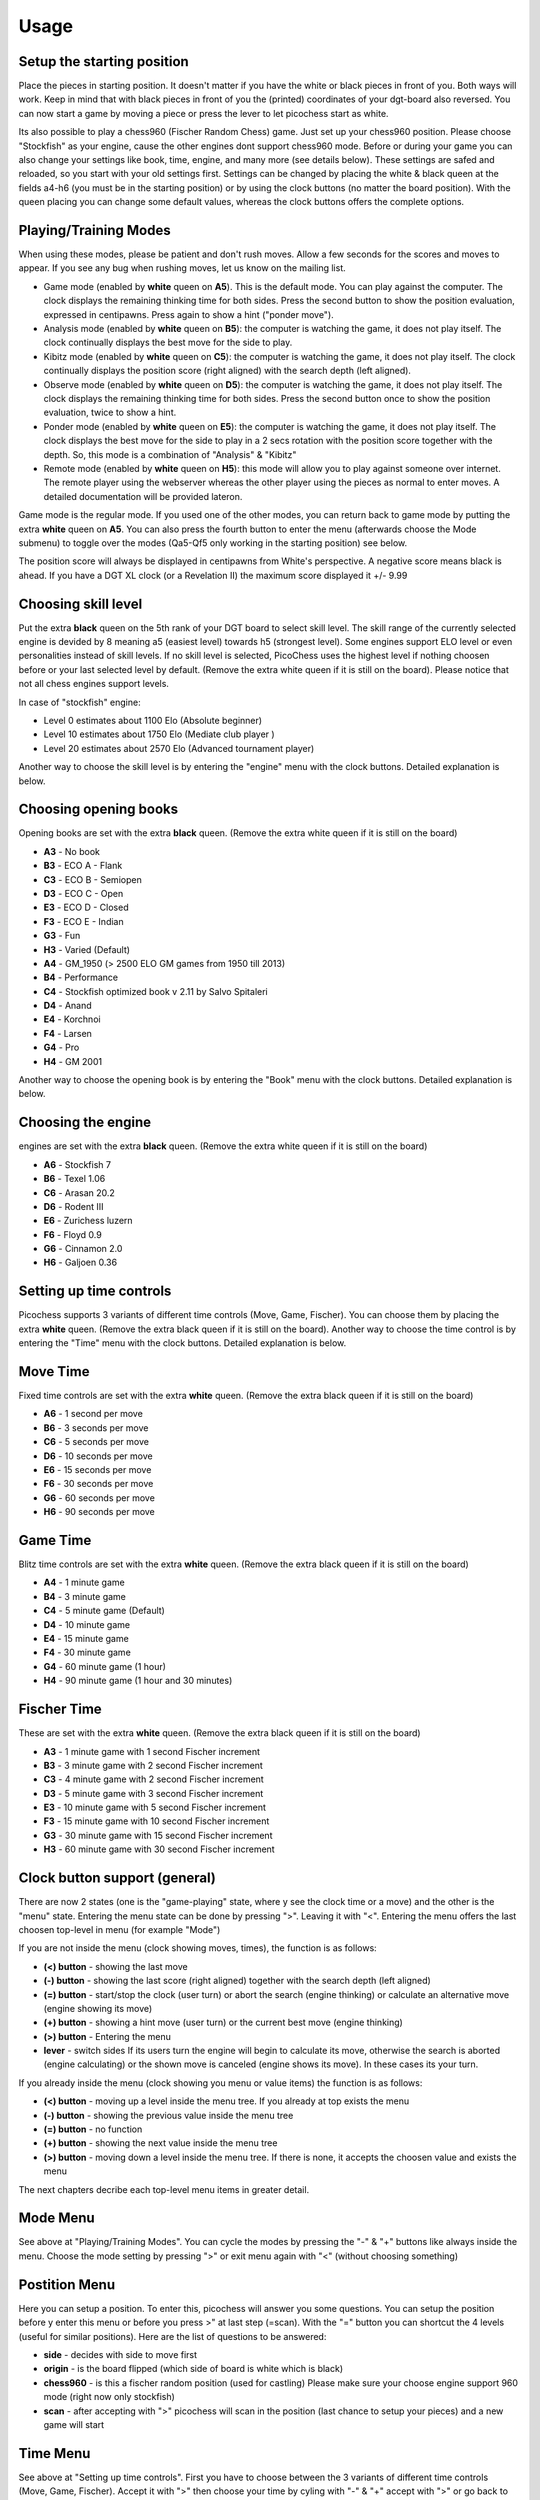 Usage
=====

Setup the starting position
---------------------------
Place the pieces in starting position. It doesn't matter if you have the white or black pieces in front of you. Both ways will work. Keep in mind that with black pieces in front of you the (printed) coordinates of your dgt-board also reversed.
You can now start a game by moving a piece or press the lever to let picochess start as white.

Its also possible to play a chess960 (Fischer Random Chess) game. Just set up your chess960 position. Please choose "Stockfish" as your engine, cause the other engines dont support chess960 mode.
Before or during your game you can also change your settings like book, time, engine, and many more (see details below). These settings are safed and reloaded, so you start with your old settings first.
Settings can be changed by placing the white & black queen at the fields a4-h6 (you must be in the starting position) or by using the clock buttons (no matter the board position).
With the queen placing you can change some default values, whereas the clock buttons offers the complete options.

Playing/Training Modes
----------------------

When using these modes, please be patient and don't rush moves. Allow a few seconds for the scores and moves to appear. If you see any bug when rushing moves, let us know on the mailing list.

* Game mode (enabled by **white** queen on **A5**). This is the default mode. You can play against the computer. The clock displays the remaining thinking time for both sides. Press the second button to show the position evaluation, expressed in centipawns. Press again to show a hint ("ponder move").
* Analysis mode (enabled by **white** queen on **B5**): the computer is watching the game, it does not play itself. The clock continually displays the best move for the side to play.
* Kibitz mode (enabled by **white** queen on **C5**): the computer is watching the game, it does not play itself. The clock continually displays the position score (right aligned) with the search depth (left aligned).
* Observe mode (enabled by **white** queen on **D5**): the computer is watching the game, it does not play itself. The clock displays the remaining thinking time for both sides. Press the second button once to show the position evaluation, twice to show a hint.
* Ponder mode (enabled by **white** queen on **E5**): the computer is watching the game, it does not play itself. The clock displays the best move for the side to play in a 2 secs rotation with the position score together with the depth. So, this mode is a combination of "Analysis" & "Kibitz"
* Remote mode (enabled by **white** queen on **H5**): this mode will allow you to play against someone over internet. The remote player using the webserver whereas the other player using the pieces as normal to enter moves. A detailed documentation will be provided lateron.

Game mode is the regular mode. If you used one of the other modes, you can return back to game mode by putting the extra **white** queen on **A5**.
You can also press the fourth button to enter the menu (afterwards choose the Mode submenu) to toggle over the modes (Qa5-Qf5 only working in the starting position) see below.

The position score will always be displayed in centipawns from White's perspective. A negative score means black is ahead. If you have a DGT XL clock (or a Revelation II) the maximum score displayed it +/- 9.99

Choosing skill level
--------------------

Put the extra **black** queen on the 5th rank of your DGT board to select skill level. The skill range of ​​the currently selected engine is devided by 8 meaning a5 (easiest level) towards h5 (strongest level). Some engines support ELO level or even personalities instead of skill levels. If no skill level is selected, PicoChess uses the highest level if nothing choosen before or your last selected level by default.
(Remove the extra white queen if it is still on the board). Please notice that not all chess engines support levels.

In case of "stockfish" engine:

* Level  0 estimates about 1100 Elo (Absolute beginner)
* Level 10 estimates about 1750 Elo (Mediate club player )
* Level 20 estimates about 2570 Elo (Advanced tournament player)

Another way to choose the skill level is by entering the "engine" menu with the clock buttons. Detailed explanation is below.

Choosing opening books
----------------------

Opening books are set with the extra **black** queen.
(Remove the extra white queen if it is still on the board)

* **A3** - No book
* **B3** - ECO A - Flank
* **C3** - ECO B - Semiopen
* **D3** - ECO C - Open
* **E3** - ECO D - Closed
* **F3** - ECO E - Indian
* **G3** - Fun
* **H3** - Varied (Default)
* **A4** - GM_1950 (> 2500 ELO GM games from 1950 till 2013)
* **B4** - Performance
* **C4** - Stockfish optimized book v 2.11 by Salvo Spitaleri
* **D4** - Anand
* **E4** - Korchnoi
* **F4** - Larsen
* **G4** - Pro
* **H4** - GM 2001

Another way to choose the opening book is by entering the "Book" menu with the clock buttons. Detailed explanation is below.

Choosing the engine
-------------------

engines are set with the extra **black** queen.
(Remove the extra white queen if it is still on the board)

* **A6** - Stockfish 7
* **B6** - Texel 1.06
* **C6** - Arasan 20.2
* **D6** - Rodent III
* **E6** - Zurichess luzern
* **F6** - Floyd 0.9
* **G6** - Cinnamon 2.0
* **H6** - Galjoen 0.36

Setting up time controls
------------------------

Picochess supports 3 variants of different time controls (Move, Game, Fischer). You can choose them by placing the extra **white** queen.
(Remove the extra black queen if it is still on the board).
Another way to choose the time control is by entering the "Time" menu with the clock buttons. Detailed explanation is below.

Move Time
---------

Fixed time controls are set with the extra **white** queen.
(Remove the extra black queen if it is still on the board)

* **A6** - 1 second per move
* **B6** - 3 seconds per move
* **C6** - 5 seconds per move
* **D6** - 10 seconds per move
* **E6** - 15 seconds per move
* **F6** - 30 seconds per move
* **G6** - 60 seconds per move
* **H6** - 90 seconds per move

Game Time
---------

Blitz time controls are set with the extra **white** queen.
(Remove the extra black queen if it is still on the board)

* **A4** - 1 minute game
* **B4** - 3 minute game
* **C4** - 5 minute game (Default)
* **D4** - 10 minute game
* **E4** - 15 minute game
* **F4** - 30 minute game
* **G4** - 60 minute game (1 hour)
* **H4** - 90 minute game (1 hour and 30 minutes)

Fischer Time
------------

These are set with the extra **white** queen.
(Remove the extra black queen if it is still on the board)

* **A3** - 1 minute game with 1 second Fischer increment
* **B3** - 3 minute game with 2 second Fischer increment
* **C3** - 4 minute game with 2 second Fischer increment
* **D3** - 5 minute game with 3 second Fischer increment
* **E3** - 10 minute game with 5 second Fischer increment
* **F3** - 15 minute game with 10 second Fischer increment
* **G3** - 30 minute game with 15 second Fischer increment
* **H3** - 60 minute game with 30 second Fischer increment

Clock button support (general)
------------------------------

There are now 2 states (one is the "game-playing" state, where y see the clock time or a move) and the other is the "menu" state.
Entering the menu state can be done by pressing ">". Leaving it with "<". Entering the menu offers the last choosen top-level in menu (for example "Mode")

If you are not inside the menu (clock showing moves, times), the function is as follows:

* **(<) button** - showing the last move
* **(-) button** - showing the last score (right aligned) together with the search depth (left aligned)
* **(=) button** - start/stop the clock (user turn) or abort the search (engine thinking) or calculate an alternative move (engine showing its move)
* **(+) button** - showing a hint move (user turn) or the current best move (engine thinking)
* **(>) button** - Entering the menu
* **lever** - switch sides If its users turn the engine will begin to calculate its move, otherwise the search is aborted (engine calculating) or the shown move is canceled (engine shows its move). In these cases its your turn.

If you already inside the menu (clock showing you menu or value items) the function is as follows:

* **(<) button** - moving up a level inside the menu tree. If you already at top exists the menu
* **(-) button** - showing the previous value inside the menu tree
* **(=) button** - no function
* **(+) button** - showing the next value inside the menu tree
* **(>) button** - moving down a level inside the menu tree. If there is none, it accepts the choosen value and exists the menu

The next chapters decribe each top-level menu items in greater detail.

Mode Menu
---------

See above at "Playing/Training Modes". You can cycle the modes by pressing the "-" & "+" buttons like always inside the menu.
Choose the mode setting by pressing ">" or exit menu again with "<" (without choosing something)

Postition Menu
--------------

Here you can setup a position. To enter this, picochess will answer you some questions. You can setup the position before y enter this menu or before you press >" at last step (=scan).
With the "=" button you can shortcut the 4 levels (useful for similar positions). Here are the list of questions to be answered:

* **side** - decides with side to move first
* **origin** - is the board flipped (which side of board is white which is black)
* **chess960** - is this a fischer random position (used for castling) Please make sure your choose engine support 960 mode (right now only stockfish)
* **scan** - after accepting with ">" picochess will scan in the position (last chance to setup your pieces) and a new game will start

Time Menu
---------

See above at "Setting up time controls". First you have to choose between the 3 variants of different time controls (Move, Game, Fischer).
Accept it with ">" then choose your time by cyling with "-" & "+" accept with ">" or go back to the time variants with "<"

Book Menu
---------

See above at "Choosing opening books". Cyle with "-" & "+" accept with ">" or go back with "<"

Engine Menu
-----------

Similarly to above you can cyle with "-" & "+" accept with ">" or go back to the time variants with "<". You can choose alot more engines as with the queen.
If the engine supports levels after accepting the engine you can select its level. Some engines have standard levels (for example from 0-20), and some engines support ELO rankings.
The provided "rodent II" engine even support personalities. But the system is always the same. Cyle thrue the options and select with ">" or go back to former step with "<".

System Menu
-----------

Here you choose between the following:

* **version** - showing you the current picochess version
* **ip adr** - showing you the ip-adr. This is needed for example to use the picochess webserver (see below)
* **sound** - controls the beeps of your dgt clock. You can change between "never", "sometimes", or "always"
* **language** - sets the language of clock messages. You can choose between english, german, french, dutch and spanish
* **logfile** - sends a debug log file to your eMail box. Thats for us developers to have a clue what is going on at picochess. Please use this only if you asked for it.
* **voice** - selects the voice for the computer and user. Also you can change the voice speed factor.
* **display** - selects the ponder-time or if you see confirmation messages

System shutdown
---------------

From the start position, replace the white king with the extra white queen; this will shut down the machine (takes a few seconds until the light turns off). You can also do it with only the two white queens on the board (on e1,d1).

System reboot
-------------

From the start position, replace the black king with the extra black queen; this will reboot the machine (takes a few seconds until the light turns off). You can also do it with only the two black queens on the board (on e8,d8).

PGN file support
----------------

All moves of the played game along with engine are stored at the end of the game.
Every game played with picochess is stored in the /opt/picochess/games folder as "games.pgn" (name can be changed by ini).
If you want to end it before and write out the pgn file including the correct result, you can do as following:
Placing the two kings on opposite centre squares will signal a resignation:
- If both kings on white, the result is white wins and the game recorded 1-0
- If both kings on black, the result is black wins and the game recorded 0-1

Placing the kings on adjacent centre squares on the same rank signals a draw and the game recorded 1/2-1/2.
The 4 and 5 rank must be clear of other pieces - only kings.
